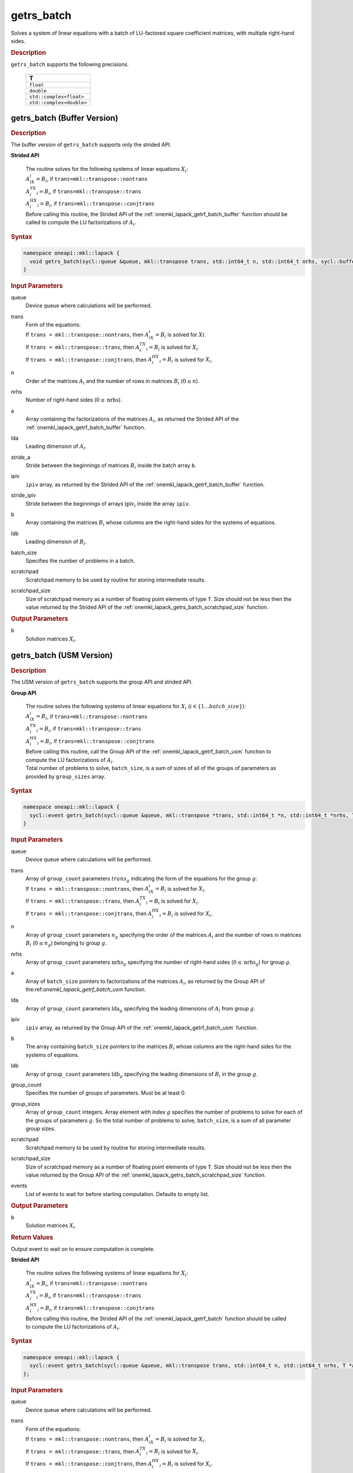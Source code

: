 .. SPDX-FileCopyrightText: 2019-2020 Intel Corporation
..
.. SPDX-License-Identifier: CC-BY-4.0

.. _onemkl_lapack_getrs_batch:

getrs_batch
===========

Solves a system of linear equations with a batch of LU-factored square coefficient matrices, with multiple right-hand sides.

.. container:: section

  .. rubric:: Description

``getrs_batch`` supports the following precisions.

   .. list-table:: 
      :header-rows: 1

      * -  T 
      * -  ``float`` 
      * -  ``double`` 
      * -  ``std::complex<float>`` 
      * -  ``std::complex<double>`` 

.. _onemkl_lapack_getrs_batch_buffer:

getrs_batch (Buffer Version)
----------------------------

.. container:: section

  .. rubric:: Description

The buffer version of ``getrs_batch`` supports only the strided API. 
   
**Strided API**

 | The routine solves for the following systems of linear equations :math:`X_i`: 
 | :math:`A_iX_i = B_i`, if ``trans=mkl::transpose::nontrans``
 | :math:`A_i^TX_i = B_i`, if ``trans=mkl::transpose::trans``
 | :math:`A_i^HX_i = B_i`, if ``trans=mkl::transpose::conjtrans``
 | Before calling this routine, the Strided API of the :ref:`onemkl_lapack_getrf_batch_buffer` function should be called to compute the LU factorizations of :math:`A_i`.

.. container:: section

  .. rubric:: Syntax

.. code-block:: cpp

    namespace oneapi::mkl::lapack {
      void getrs_batch(sycl::queue &queue, mkl::transpose trans, std::int64_t n, std::int64_t nrhs, sycl::buffer<T> &a, std::int64_t lda, std::int64_t stride_a, sycl::buffer<std::int64_t> &ipiv, std::int64_t stride_ipiv, sycl::buffer<T> &b, std::int64_t ldb, std::int64_t stride_b, std::int64_t batch_size, sycl::buffer<T> &scratchpad, std::int64_t scratchpad_size)
    }

.. container:: section

  .. rubric:: Input Parameters

queue
  Device queue where calculations will be performed.

trans
 | Form of the equations:
 | If ``trans = mkl::transpose::nontrans``, then :math:`A_iX_i = B_i` is solved for :math:`Xi`.
 | If ``trans = mkl::transpose::trans``, then :math:`A_i^TX_i = B_i` is solved for :math:`X_i`.
 | If ``trans = mkl::transpose::conjtrans``, then :math:`A_i^HX_i = B_i` is solved for :math:`X_i`.

n
  Order of the matrices :math:`A_i` and the number of rows in matrices :math:`B_i` (:math:`0 \le n`).

nrhs
  Number of right-hand sides (:math:`0 \le \text{nrhs}`).

a
  Array containing the factorizations of the matrices :math:`A_i`, as returned the Strided API of the :ref:`onemkl_lapack_getrf_batch_buffer` function.

lda
  Leading dimension of :math:`A_i`.

stride_a
  Stride between the beginnings of matrices :math:`B_i` inside the batch array ``b``.

ipiv
  ``ipiv`` array, as returned by the Strided API of the :ref:`onemkl_lapack_getrf_batch_buffer` function.

stride_ipiv
  Stride between the beginnings of arrays :math:`\text{ipiv}_i` inside the array ``ipiv``.

b 
  Array containing the matrices :math:`B_i` whose columns are the right-hand sides for the systems of equations.

ldb
  Leading dimension of :math:`B_i`.

batch_size
  Specifies the number of problems in a batch.

scratchpad
  Scratchpad memory to be used by routine for storing intermediate results.

scratchpad_size
  Size of scratchpad memory as a number of floating point elements of type ``T``. Size should not be less then the value returned by the Strided API of the :ref:`onemkl_lapack_getrs_batch_scratchpad_size` function.

.. container:: section

  .. rubric:: Output Parameters

b  
  Solution matrices :math:`X_i`.

.. _onemkl_lapack_getrs_batch_usm:

getrs_batch (USM Version)
-------------------------

.. container:: section

  .. rubric:: Description

The USM version of ``getrs_batch`` supports the group API and strided API. 

**Group API**

 | The routine solves the following systems of linear equations for :math:`X_i` (:math:`i \in \{1...batch\_size\}`):
 | :math:`A_iX_i = B_i`, if ``trans=mkl::transpose::nontrans``
 | :math:`A_i^TX_i = B_i`, if ``trans=mkl::transpose::trans``
 | :math:`A_i^HX_i = B_i`, if ``trans=mkl::transpose::conjtrans``
 | Before calling this routine, call the Group API of the :ref:`onemkl_lapack_getrf_batch_usm` function to compute the LU factorizations of :math:`A_i`.
 | Total number of problems to solve, ``batch_size``, is a sum of sizes of all of the groups of parameters as provided by ``group_sizes`` array.

.. rubric:: Syntax

.. code-block:: cpp

    namespace oneapi::mkl::lapack {
      sycl::event getrs_batch(sycl::queue &queue, mkl::transpose *trans, std::int64_t *n, std::int64_t *nrhs, T **a, std::int64_t *lda, std::int64_t **ipiv, T **b, std::int64_t *ldb, std::int64_t group_count, std::int64_t *group_sizes, T *scratchpad, std::int64_t scratchpad_size, const std::vector<sycl::event> &events = {})
    }

.. container:: section

  .. rubric:: Input Parameters

queue
  Device queue where calculations will be performed.

trans
 | Array of ``group_count`` parameters :math:`trans_g` indicating the form of the equations for the group :math:`g`:
 | If ``trans = mkl::transpose::nontrans``, then :math:`A_iX_i = B_i` is solved for :math:`X_i`.
 | If ``trans = mkl::transpose::trans``, then :math:`A_i^TX_i = B_i` is solved for :math:`X_i`.
 | If ``trans = mkl::transpose::conjtrans``, then :math:`A_i^HX_i = B_i` is solved for :math:`X_i`.

n
  Array of ``group_count`` parameters :math:`n_g` specifying the order of the matrices :math:`A_i` and the number of rows in matrices :math:`B_i` (:math:`0 \le n_g`) belonging to group :math:`g`.

nrhs
  Array of ``group_count`` parameters :math:`\text{nrhs}_g` specifying the number of right-hand sides (:math:`0 \le \text{nrhs}_g`) for group :math:`g`.

a
  Array of ``batch_size`` pointers to factorizations of the matrices :math:`A_i`, as returned by the Group API of the:ref:`onemkl_lapack_getrf_batch_usm` function.

lda
  Array of ``group_count`` parameters :math:`\text{lda}_g` specifying the leading dimensions of :math:`A_i` from group :math:`g`.

ipiv
  ``ipiv`` array, as returned by the Group API of the :ref:`onemkl_lapack_getrf_batch_usm` function.

b 
  The array containing ``batch_size`` pointers to the matrices :math:`B_i` whose columns are the right-hand sides for the systems of equations.

ldb
  Array of ``group_count`` parameters :math:`\text{ldb}_g` specifying the leading dimensions of :math:`B_i` in the group :math:`g`.

group_count
  Specifies the number of groups of parameters. Must be at least 0.
    
group_sizes
  Array of ``group_count`` integers. Array element with index :math:`g` specifies the number of problems to solve for each of the groups of parameters :math:`g`. So the total number of problems to solve, ``batch_size``, is a sum of all parameter group sizes.

scratchpad
  Scratchpad memory to be used by routine for storing intermediate results.
    
scratchpad_size
  Size of scratchpad memory as a number of floating point elements of type ``T``. Size should not be less then the value returned by the Group API of the :ref:`onemkl_lapack_getrs_batch_scratchpad_size` function.
  
events
  List of events to wait for before starting computation. Defaults to empty list.

.. container:: section

  .. rubric:: Output Parameters

b  
  Solution matrices :math:`X_i`.

.. container:: section
   
   .. rubric:: Return Values

Output event to wait on to ensure computation is complete.

**Strided API**

 | The routine solves the following systems of linear equations for :math:`X_i`:
 | :math:`A_iX_i = B_i`, if ``trans=mkl::transpose::nontrans``
 | :math:`A_i^TX_i = B_i`, if ``trans=mkl::transpose::trans``
 | :math:`A_i^HX_i = B_i`, if ``trans=mkl::transpose::conjtrans``
 | Before calling this routine, the Strided API of the :ref:`onemkl_lapack_getrf_batch` function should be called to compute the LU factorizations of :math:`A_i`.

.. container:: section

  .. rubric:: Syntax

.. code-block:: cpp

    namespace oneapi::mkl::lapack {
      sycl::event getrs_batch(sycl::queue &queue, mkl::transpose trans, std::int64_t n, std::int64_t nrhs, T *a, std::int64_t lda, std::int64_t stride_a, std::int64_t *ipiv, std::int64_t stride_ipiv, T *b, std::int64_t ldb, std::int64_t stride_b, std::int64_t batch_size, T *scratchpad, std::int64_t scratchpad_size, const std::vector<sycl::event> &events = {})
    };

.. container:: section

  .. rubric:: Input Parameters

queue
  Device queue where calculations will be performed.

trans
 | Form of the equations:
 | If ``trans = mkl::transpose::nontrans``, then :math:`A_iX_i = B_i` is solved for :math:`X_i`.
 | If ``trans = mkl::transpose::trans``, then :math:`A_i^TX_i = B_i` is solved for :math:`X_i`.
 | If ``trans = mkl::transpose::conjtrans``, then :math:`A_i^HX_i = B_i` is solved for :math:`X_i`.

n
  Order of the matrices :math:`A_i` and the number of rows in matrices :math:`B_i` (:math:`0 \le n`).

nrhs
  Number of right-hand sides (:math:`0 \le \text{nrhs}`).

a
  Array containing the factorizations of the matrices :math:`A_i`, as returned by the Strided API of the:ref:`onemkl_lapack_getrf_batch_usm` function.

lda
  Leading dimension of :math:`A_i`.

stride_a  
  Stride between the beginnings of matrices :math:`B_i` inside the batch array ``b``.

ipiv
  ``ipiv`` array, as returned by getrf_batch (USM) function.

stride_ipiv
  Stride between the beginnings of arrays :math:`\text{ipiv}_i` inside the array ``ipiv``.

b
  Array containing the matrices :math:`B_i` whose columns are the right-hand sides for the systems of equations.

ldb
  Leading dimensions of :math:`B_i`.

batch_size
  Number of problems in a batch.

scratchpad
  Scratchpad memory to be used by routine for storing intermediate results.
    
scratchpad_size 
  Size of scratchpad memory as a number of floating point elements of type ``T``. Size should not be less then the value returned by the Strided API of the :ref:`onemkl_lapack_getrs_batch_scratchpad_size` function.

events
  List of events to wait for before starting computation. Defaults to empty list.

.. container:: section

  .. rubric:: Output Parameters

b  
  Solution matrices :math:`X_i`.

.. container:: section
   
  .. rubric:: Return Values

Output event to wait on to ensure computation is complete.

**Parent topic:** :ref:`onemkl_lapack-like-extensions-routines`

